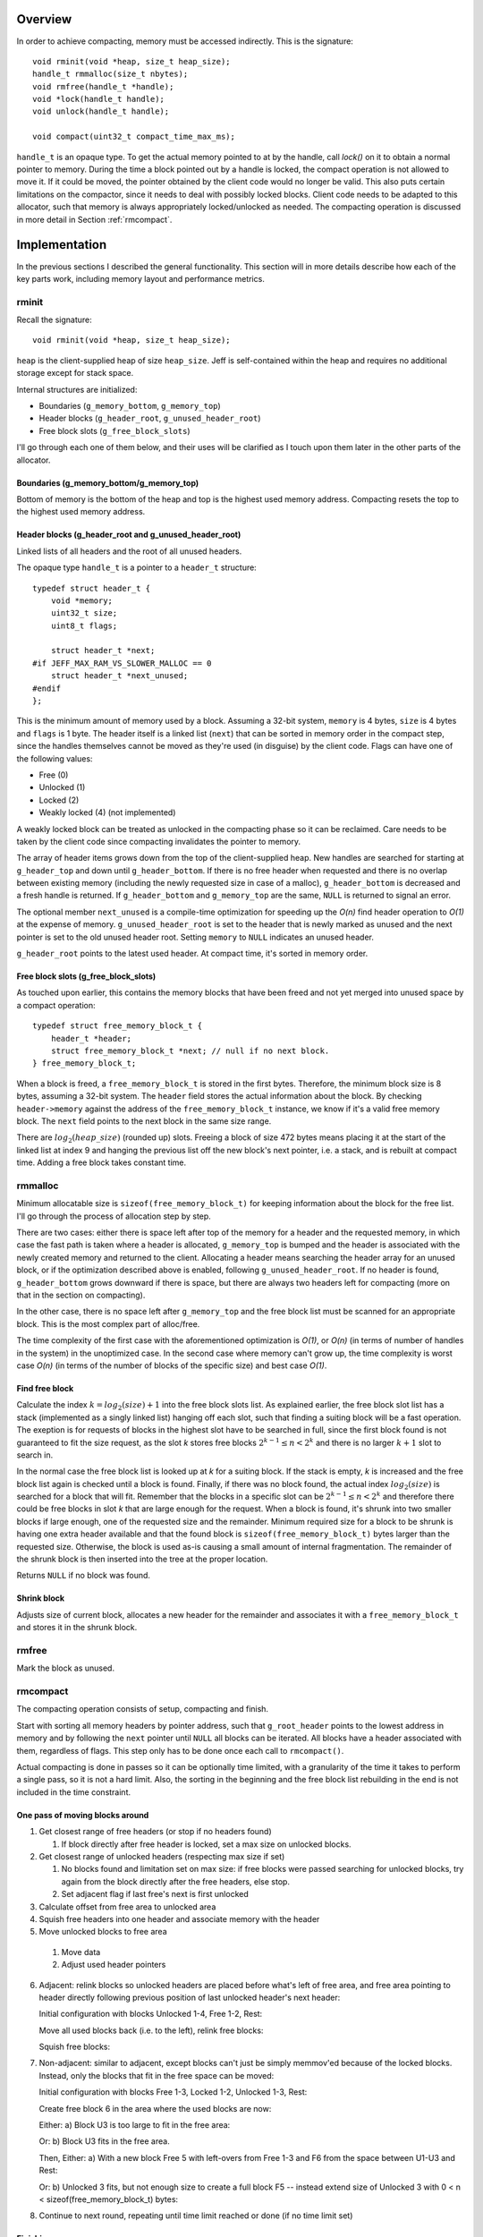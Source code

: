 .. vim:tw=120

.. raw:: latex

    \chapter{Jeff: The Compacting Allocator
        \label{chapter-jeff}}

Overview
========
In order to achieve compacting, memory must be accessed indirectly. This is the signature::

    void rminit(void *heap, size_t heap_size);
    handle_t rmmalloc(size_t nbytes);
    void rmfree(handle_t *handle);
    void *lock(handle_t handle);
    void unlock(handle_t handle);

    void compact(uint32_t compact_time_max_ms);

``handle_t`` is an opaque type. To get the actual memory pointed to at by the handle, call `lock()` on it to obtain a
normal pointer to memory. During the time a block pointed out by a handle is locked, the compact operation is not
allowed to move it. If it could be moved, the pointer obtained by the client code would no longer be valid. This also
puts certain limitations on the compactor, since it needs to deal with possibly locked blocks.  Client code needs to be
adapted to this allocator, such that memory is always appropriately locked/unlocked as needed. The compacting operation
is discussed in more detail in Section :ref:`rmcompact`.

Implementation
==============
In the previous sections I described the general functionality. This section will in more details describe how
each of the key parts work, including memory layout and performance metrics.

.. - TODO: describe O(...) of all complex operations.

rminit
~~~~~~
Recall the signature::

    void rminit(void *heap, size_t heap_size);

``heap`` is the client-supplied heap of size ``heap_size``. Jeff is self-contained within the heap and requires no
additional storage except for stack space.

Internal structures are initialized:

* Boundaries (``g_memory_bottom``, ``g_memory_top``)
* Header blocks (``g_header_root``, ``g_unused_header_root``)
* Free block slots (``g_free_block_slots``)

I'll go through each one of them below, and their uses will be clarified as I touch upon them later in the other parts
of the allocator.

Boundaries (g_memory_bottom/g_memory_top)
-----------------------------------------
Bottom of memory is the bottom of the heap and top is the highest used memory address. Compacting resets the top to the
highest used memory address.

Header blocks (g_header_root and g_unused_header_root)
--------------------------------------------------------------
Linked lists of all headers and the root of all unused headers.

The opaque type ``handle_t`` is a pointer to a ``header_t`` structure::

    typedef struct header_t {
        void *memory;
        uint32_t size;
        uint8_t flags;

        struct header_t *next;
    #if JEFF_MAX_RAM_VS_SLOWER_MALLOC == 0
        struct header_t *next_unused;
    #endif
    };

This is the minimum amount of memory used by a block. Assuming a 32-bit system, ``memory`` is 4 bytes, ``size`` is 4
bytes and ``flags`` is 1 byte. The header itself is a linked list (``next``) that can be sorted in memory order in the
compact step, since the handles themselves cannot be moved as they're used (in disguise) by the client code. Flags can have one of the following values:

* Free (0)
* Unlocked (1)
* Locked (2)
* Weakly locked (4) (not implemented)

A weakly locked block can be treated as unlocked in the compacting phase so it can be reclaimed. Care needs to be taken
by the client code since compacting invalidates the pointer to memory.

The array of header items grows down from the top of the client-supplied heap. New handles are searched for starting at
``g_header_top`` and down until ``g_header_bottom``. If there is no free header when requested and there is no overlap
between existing memory (including the newly requested size in case of a malloc), ``g_header_bottom`` is decreased and a
fresh handle is returned. If ``g_header_bottom`` and ``g_memory_top`` are the same, ``NULL`` is returned to signal an
error.

The optional member ``next_unused`` is a compile-time optimization for speeding up the *O(n)* find header operation to
*O(1)* at the expense of memory. ``g_unused_header_root`` is set to the header that is newly marked as unused and the next
pointer is set to the old unused header root.  Setting ``memory`` to ``NULL`` indicates an unused header. 

``g_header_root`` points to the latest used header. At compact time, it's sorted in memory order.

Free block slots (g_free_block_slots)
-------------------------------------
As touched upon earlier, this contains the memory blocks that have been freed and not yet merged into unused space
by a compact operation::

    typedef struct free_memory_block_t {
        header_t *header;
        struct free_memory_block_t *next; // null if no next block.
    } free_memory_block_t;

When a block is freed, a ``free_memory_block_t`` is stored in the first bytes. Therefore, the minimum block size is
8 bytes, assuming a 32-bit system. The ``header`` field stores the actual information about the block. By checking
``header->memory`` against the address of the ``free_memory_block_t`` instance, we know if it's a valid free memory
block. The ``next`` field points to the next block in the same size range.

There are :math:`log_2(heap\_size)` (rounded up) slots. Freeing a block of size 472 bytes means placing it at the start of the
linked list at index 9 and hanging the previous list off the new block's next pointer, i.e. a stack, and is rebuilt at
compact time. Adding a free block takes constant time.

rmmalloc
~~~~~~~~~
Minimum allocatable size is ``sizeof(free_memory_block_t)`` for keeping information about the block for the free list.
I'll go through the process of allocation step by step.

There are two cases: either there is space left after top of the memory for a header and the requested memory, in which
case the fast path is taken where a header is allocated, ``g_memory_top`` is bumped and the header is associated with
the newly created memory and returned to the client. Allocating a header means searching the header array for an unused
block, or if the optimization described above is enabled, following ``g_unused_header_root``. If no header is found, ``g_header_bottom``
grows downward if there is space, but there are always two headers left for compacting (more on that in the section on
compacting).

In the other case, there is no space left after ``g_memory_top`` and the free block list must be scanned for an appropriate
block. This is the most complex part of alloc/free.

The time complexity of the first case with the aforementioned optimization is *O(1)*, or *O(n)* (in terms of number of
handles in the system) in the unoptimized case. In the second case where memory can't grow up, the time complexity is worst
case  *O(n)* (in terms of the number of blocks of the specific size) and best case *O(1)*.

Find free block
----------------
Calculate the index :math:`k = log_2(size)+1` into the free block slots list. As explained earlier, the free block
slot list has a stack (implemented as a singly linked list) hanging off each slot, such that finding a suiting block
will be a fast operation. The exeption is for requests of blocks in the highest slot have to be searched in full, since
the first block found is not guaranteed to fit the size request, as the slot *k* stores free blocks :math:`2^{k-1} \leq n < 2^k`
and there is no larger :math:`k+1` slot to search in.

In the normal case the free block list is looked up at *k* for a suiting block. If the stack is empty, *k* is increased
and the free block list again is checked until a block is found.  Finally, if there was no block found, the actual index
:math:`log_2(size)` is searched for a block that will fit. Remember that the blocks in a specific slot can be :math:`2^{k-1} \leq n < 2^k`
and therefore there could be free blocks in slot *k* that are large enough for the request. When a block is found, it's
shrunk into two smaller blocks if large enough, one of the requested size and the remainder. Minimum required size for a block to
be shrunk is having one extra header available and that the found block is ``sizeof(free_memory_block_t)`` bytes larger
than the requested size. Otherwise, the block is used as-is causing a small amount of internal fragmentation. The
remainder of the shrunk block is then inserted into the tree at the proper location.

Returns ``NULL`` if no block was found.

Shrink block
------------
Adjusts size of current block, allocates a new header for the remainder and associates it with a ``free_memory_block_t``
and stores it in the shrunk block.

rmfree
~~~~~~
Mark the block as unused. 

rmcompact
~~~~~~~~~
The compacting operation consists of setup, compacting and finish.

Start with sorting all memory headers by pointer address, such that ``g_root_header`` points to the lowest address in
memory and by following the ``next`` pointer until ``NULL`` all blocks can be iterated. All blocks have a header associated
with them, regardless of flags.  This step only has to be done once each call to ``rmcompact()``.

Actual compacting is done in passes so it can be optionally time limited, with a granularity of the time it takes to
perform a single pass, so it is not a hard limit. Also, the sorting in the beginning and the free block list rebuilding
in the end is not included in the time constraint.

One pass of moving blocks around
------------------------------------
.. raw:: comment

    // [F1 | F2 | F3 | F4 | X1/C | X2/B | U1 | U2 | A]
    // =>
    // [U1 | U2 | F5 | X1/C | X2/B | (possible too big block U3) | F6 | A]
    //
    // * Create F6
    // *
    // * Possible too big block U3?
    // * - Link B to U3
    // * - Link U3 to F6
    // * Else:
    // * - Link B to F6
    //
    // * Link F6 to A
    //
    // A * Create F5
    //   * Link LU to F5
    //   * Link F5 to C
    // B * Extend LU
    //   * Link LU to C

1. Get closest range of free headers (or stop if no headers found)

   #.  If block directly after free header is locked, set a max size on unlocked blocks.

2. Get closest range of unlocked headers (respecting max size if set)

   #. No blocks found and limitation set on max size: if free blocks were passed searching for unlocked blocks, try
      again from the block directly after the free headers, else stop.
   #. Set adjacent flag if last free's next is first unlocked

3. Calculate offset from free area to unlocked area
4. Squish free headers into one header and associate memory with the header
5. Move unlocked blocks to free area

  #. Move data
  #. Adjust used header pointers

6. Adjacent: relink blocks so unlocked headers are placed before what's left of free area, and free area pointing to header
   directly following previous position of last unlocked header's next header:
   
   Initial configuration with blocks Unlocked 1-4, Free 1-2, Rest:

   .. image:: graphics/compact-adjacent-relink-0.png
      :scale: 50%

   Move all used blocks back (i.e. to the left), relink free blocks:

   .. image:: graphics/compact-adjacent-relink-1.png
      :scale: 50%

   Squish free blocks:

   .. image:: graphics/compact-adjacent-relink-2.png
      :scale: 50%

7. Non-adjacent: similar to adjacent, except blocks can't just be simply memmov'ed because of the locked blocks. Instead,
   only the blocks that fit in the free space can be moved:

   Initial configuration with blocks Free 1-3, Locked 1-2, Unlocked 1-3, Rest:
 
   .. image:: graphics/compact-nonadjacent-relink-0.png
      :scale: 50%

   Create free block 6 in the area where the used blocks are now:

   .. image:: graphics/compact-nonadjacent-relink-1.png
      :scale: 50%

   Either: a) Block U3 is too large to fit in the free area:

   .. image:: graphics/compact-nonadjacent-relink-2a.png
      :scale: 50%

   Or: b) Block U3 fits in the free area.

   .. image:: graphics/compact-nonadjacent-relink-2b.png
     :scale: 50%

   Then, Either: a) With a new block Free 5 with left-overs from Free 1-3 and F6 from the space between U1-U3 and Rest:

   .. image:: graphics/compact-nonadjacent-relink-3a.png
      :scale: 50%

   Or: b) Unlocked 3 fits, but not enough size to create a full block F5 -- instead extend size of Unlocked 3 with
   0 < n < sizeof(free_memory_block_t) bytes:

   .. image:: graphics/compact-nonadjacent-relink-3b.png
      :scale: 50%

8. Continue to next round, repeating until time limit reached or done (if no time limit set)

.. comment-moved-inline

    .. figure:: graphics/compact-adjacent-relink-0.png
       :scale: 50%

       :label:`jeffcompactadj0` Initial configuration with blocks Unlocked 1-4, Free 1-4, Rest

    .. figure:: graphics/compact-adjacent-relink-1.png
       :scale: 50%

       :label:`jeffcompactadj1` Move all used blocks back (i.e. to the left), relink free blocks.

    .. figure:: graphics/compact-adjacent-relink-2.png
       :scale: 50%

       :label:`jeffcompactadj2` Squish free block.

    .. figure:: graphics/compact-nonadjacent-relink-0.png
       :scale: 50%

       :label:`jeffcompactnonadj0` Initial configuration with blocks Free 1-3, Locked 1-2, Unlocked 1-3, Rest

    .. figure:: graphics/compact-nonadjacent-relink-1.png
       :scale: 50%

       :label:`jeffcompactnonadj1` Create free block 6 in the area where the used blocks are now.

    .. figure:: graphics/compact-nonadjacent-relink-2a.png
       :scale: 50%

       :label:`jeffcompactnonadj2a` a): block U3 is too large to fit in the free area.

    .. figure:: graphics/compact-nonadjacent-relink-2b.png
       :scale: 50%

       :label:`jeffcompactnonadj2b` b): block U3 fits in the free area.

    .. figure:: graphics/compact-nonadjacent-relink-3a.png
       :scale: 50%

       :label:`jeffcompactnonadj3a` a): After, with a new block Free 5 with left-overs from Free 1-3 and F6 from the space between U1-U3 and Rest

    .. figure:: graphics/compact-nonadjacent-relink-3b.png
       :scale: 50%

       :label:`jeffcompactnonadj3b` b): Unlocked 3 fits, but not enough size to create a full block F5 -- instead extend size of Unlocked 3 with
       0 < n < sizeof(free_memory_block_t) bytes.


Finishing
-----------
At the end of the compacting, after the time-limited iterations, finishing calculations are done: calculate the highest
used address and mark all (free) headers above that as unused, adjust ``g_header_bottom`` and finally rebuild the free
block slots by iterating through ``g_header_root`` and placing free blocks in their designated slots.

rmdestroy
~~~~~~~~~
Doesn't do anything - client code owns the heap passed to ``rminit()``.

Testing
===========
As described in Chapter :ref:`chapter-method`, unit testing is utilized where applicable.

Real-World Testing
~~~~~~~~~~~~~~~~~~~~
Since the allocator does not have the interface of standard allocators client code needs to be rewritten.  The two major
problems with this is that it requires access to source code, and rewriting much of the source code.  This is where
Steve (Chapter :ref:`chapter-steve`) is useful.


Profiling
==========
The GNU profiling tool *gprof* [#]_ was used to find code hotspots, where the two biggest finds were:

* ``log2()``
* ``header_find_free()``

In the spirit of first getting things to work, then optimize, the original ``log2()`` implementation was a naive
bitshift loop. Fortunately, there's a GCC extension ``__builtin_clz()`` (Count Leading Zeroes) that is translated into
efficient machine code on at least x86 that can be used to write a fast ``log2(n)`` as ``sizeof(n)*8 - 1 - clz(n)``. The
hotspots in the rest of the code were evenly distributed and no single point was more CPU-intense than another, except
in ``header_find_free()``. As described above, there's a compile-time optimization that cuts down time from *O(n)* to
*O(1)*, which helped cut down execution time even more at the expense of higher memory usage per block.

More details and benchmarks in Chapter :ref:`chapter-steve`.

Automatic Testing
=====================
I've introduced bugs in the functions called from the allocator interface to see if the testing framework would pick them
up. The idea is to introduce small changes, so-called *off-by-one errors*, where (as the name suggest) a value or code path
is changed only slightly but causes errors. Below is a list of example bugs that the automatic tests found, and could
later be fixed. Automatic testing is useful.

|  Function ``free_memory_block_t *block_from_header(header_t *header)``:
|
|     ``return (free_memory_block_t *)((uint8_t *)header->memory + header->size) - 1;``

| Fuzzed
|    
|    ``return (free_memory_block_t *)((uint8_t *)header->memory + header->size);``


|  Function ``uint32_t log2_(uint32_t n)``:
|
|    ``return sizeof(n)*8 - 1 - __builtin_clz(n);``

| Fuzzed
| 
|    ``return sizeof(n)*8 - __builtin_clz(n);``

|  Function ``inline bool header_is_unused(header_t *header)``:
|
|    ``return header && header->memory == NULL;``

| Fuzzed
|
|    ``return header && header->memory != NULL;``

|  Function ``inline void header_clear(header_t *h)``:
|
|    ``h->memory = NULL;``
|    ``h->next = NULL;``

| Fuzzed (1)
|
|    ``//h->memory = NULL;``
|    ``h->next = NULL;``

| Fuzzed (2)
|
|    ``h->memory = NULL;``
|    ``//h->next = NULL;``

|  Function ``header_t *header_new(bool insert_in_list, bool spare_two_for_compact)``
|
|    ``...``
|    ``header->flags = HEADER_UNLOCKED;``
|    ``header->memory = NULL;``
|    ``...``
|    ``if ((header->next < g_header_bottom || header->next > g_header_top) && header != g_header_root) {``
|    ``...``


| Fuzzed (1)
|
|    ``...``
|    ``//header->flags = HEADER_UNLOCKED;``
|    ``header->memory = NULL;``
|    ``...``
|    ``if ((header->next < g_header_bottom || header->next > g_header_top) && header != g_header_root) {``
|    ``...``


| Fuzzed (2)
|
|    ``...``
|    ``header->flags = HEADER_UNLOCKED;``
|    ``header->memory = NULL;``
|    ``...``
|    ``if ((header->next < g_header_bottom || header->next > g_header_top)) {``
|    ``...``


|  Function ``header_t *block_free(header_t *header)``
|
|    ``block->next = g_free_block_slots[index];``
|    ``g_free_block_slots[index] = block;``

| Fuzzed
|
|    ``g_free_block_slots[index] = block;``
|    ``block->next = g_free_block_slots[index];``

|  Function ``free_memory_block_t *freeblock_shrink_with_header(free_memory_block_t, header_t *, uint32_t)``
|
|    ``h = header_new(/*insert_in_list*/true, /*force*/false);``

| Fuzzed (1)
|
|    ``h = header_new(/*insert_in_list*/false, /*force*/false);``

| Fuzzed (2)
|
|    ``h = header_new(/*insert_in_list*/true, /*force*/true);``

|  Function ``header_t *freeblock_find(uint32_t size)``
|
|    ``int target_k = log2_(size)+1;``

| Fuzzed
|
|    ``int target_k = log2_(size);``

|  Function ``rmcompact(int maxtime)``
|
|    ``uint32_t used_offset = header_memory_offset(free_first, unlocked_first);``
|    ``...``
|    ``header_t *free_memory = header_new(/*insert_in_list*/false, /*force*/true)``


| Fuzzed (1)
|
|    ``uint32_t used_offset = header_memory_offset(free_first, free_last);``

| Fuzzed (2)
|
|    ``header_t *free_memory = header_new(/*insert_in_list*/true, /*force*/true)``



.. raw:: comment-does-not-break

    | Original ``header_t *header_find_free(bool spare_two_for_compact)``
    |
    |    ``...``
    |    ``if (g_header_bottom - limit > g_memory_top) {``
    |    ``...``

    | Fuzzed:
    |
    |    ``...``
    |    ``if (g_header_bottom - limit >= g_memory_top) {``
    |    ``...``


.. [#] http://www.gnu.org/software/binutils/ 
